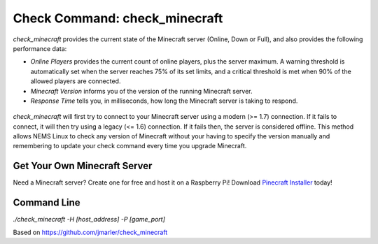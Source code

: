 Check Command: check_minecraft
==============================

`check_minecraft` provides the current state of the Minecraft server (Online,
Down or Full), and also provides the following performance data:

- `Online Players` provides the current count of online players, plus the
  server maximum. A warning threshold is automatically set when the server
  reaches 75% of its set limits, and a critical threshold is met when 90%
  of the allowed players are connected.
- `Minecraft Version` informs you of the version of the running Minecraft
  server.
- `Response Time` tells you, in milliseconds, how long the Minecraft server
  is taking to respond.

.. figure:: ../img/ss_check_minecraft_perfdata.png
  :width: 600
  :alt: check_minecraft Service in NEMS Adagios

`check_minecraft` will first try to connect to your Minecraft server using
a modern (>= 1.7) connection. If it fails to connect, it will then try using
a legacy (<= 1.6) connection. If it fails then, the server is considered
offline. This method allows NEMS Linux to check any version of Minecraft
without your having to specify the version manually and remembering to update
your check command every time you upgrade Minecraft.

Get Your Own Minecraft Server
-----------------------------

Need a Minecraft server? Create one for free and host it on a Raspberry Pi!
Download `Pinecraft Installer <https://github.com/Cat5TV/pinecraft/>`__ today!

Command Line
------------

`./check_minecraft -H [host_address] -P [game_port]`

Based on https://github.com/jmarler/check_minecraft
